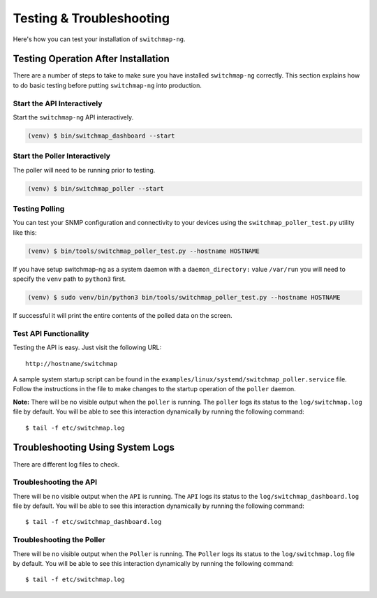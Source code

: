 Testing & Troubleshooting
=========================

Here's how you can test your installation of ``switchmap-ng``.

Testing Operation After Installation
------------------------------------

There are a number of steps to take to make sure you have installed ``switchmap-ng`` correctly. This section explains how to do basic testing before putting ``switchmap-ng`` into production.

Start the API Interactively
~~~~~~~~~~~~~~~~~~~~~~~~~~~

Start the ``switchmap-ng`` API interactively.

..  code-block:: bash

    (venv) $ bin/switchmap_dashboard --start


Start the Poller Interactively
~~~~~~~~~~~~~~~~~~~~~~~~~~~~~~~~
The poller will need to be running prior to testing.

..  code-block:: bash

    (venv) $ bin/switchmap_poller --start


Testing Polling
~~~~~~~~~~~~~~~
You can test your SNMP configuration and connectivity to your devices using the ``switchmap_poller_test.py`` utility like this:

..  code-block:: bash

    (venv) $ bin/tools/switchmap_poller_test.py --hostname HOSTNAME

If you have setup switchmap-ng as a system daemon with a ``daemon_directory:`` value ``/var/run`` you will need to specify the ``venv`` path to ``python3`` first.

..  code-block:: bash

    (venv) $ sudo venv/bin/python3 bin/tools/switchmap_poller_test.py --hostname HOSTNAME

If successful it will print the entire contents of the polled data on the screen.

Test API Functionality
~~~~~~~~~~~~~~~~~~~~~~

Testing the API is easy. Just visit the following URL:

::

    http://hostname/switchmap


A sample system startup script can be found in the
``examples/linux/systemd/switchmap_poller.service`` file. Follow the instructions in the file to make changes to the startup operation of the ``poller`` daemon.

**Note:** There will be no visible output when the ``poller`` is running. The ``poller`` logs its status to the ``log/switchmap.log`` file by default. You will be able to see this interaction dynamically by running the following command:

::

    $ tail -f etc/switchmap.log


Troubleshooting Using System Logs
---------------------------------

There are different log files to check.

Troubleshooting the API
~~~~~~~~~~~~~~~~~~~~~~~

There will be no visible output when the ``API`` is running. The ``API`` logs its status to the ``log/switchmap_dashboard.log`` file by default. You will be able to see this interaction dynamically by running the following command:

::

    $ tail -f etc/switchmap_dashboard.log

Troubleshooting the Poller
~~~~~~~~~~~~~~~~~~~~~~~~~~

There will be no visible output when the ``Poller`` is running. The ``Poller`` logs its status to the ``log/switchmap.log`` file by default. You will be able to see this interaction dynamically by running the following command:

::

    $ tail -f etc/switchmap.log

